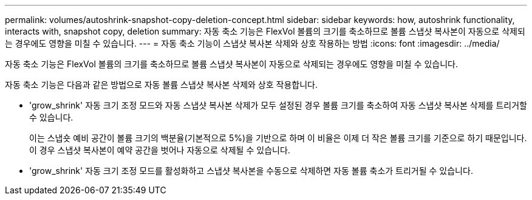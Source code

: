 ---
permalink: volumes/autoshrink-snapshot-copy-deletion-concept.html 
sidebar: sidebar 
keywords: how, autoshrink functionality, interacts with, snapshot copy, deletion 
summary: 자동 축소 기능은 FlexVol 볼륨의 크기를 축소하므로 볼륨 스냅샷 복사본이 자동으로 삭제되는 경우에도 영향을 미칠 수 있습니다. 
---
= 자동 축소 기능이 스냅샷 복사본 삭제와 상호 작용하는 방법
:icons: font
:imagesdir: ../media/


[role="lead"]
자동 축소 기능은 FlexVol 볼륨의 크기를 축소하므로 볼륨 스냅샷 복사본이 자동으로 삭제되는 경우에도 영향을 미칠 수 있습니다.

자동 축소 기능은 다음과 같은 방법으로 자동 볼륨 스냅샷 복사본 삭제와 상호 작용합니다.

* 'grow_shrink' 자동 크기 조정 모드와 자동 스냅샷 복사본 삭제가 모두 설정된 경우 볼륨 크기를 축소하여 자동 스냅샷 복사본 삭제를 트리거할 수 있습니다.
+
이는 스냅숏 예비 공간이 볼륨 크기의 백분율(기본적으로 5%)을 기반으로 하며 이 비율은 이제 더 작은 볼륨 크기를 기준으로 하기 때문입니다. 이 경우 스냅샷 복사본이 예약 공간을 벗어나 자동으로 삭제될 수 있습니다.

* 'grow_shrink' 자동 크기 조정 모드를 활성화하고 스냅샷 복사본을 수동으로 삭제하면 자동 볼륨 축소가 트리거될 수 있습니다.


